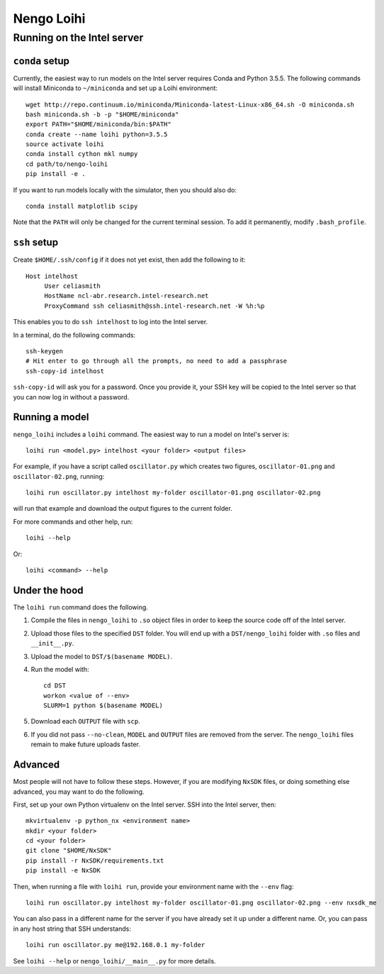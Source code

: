 ***********
Nengo Loihi
***********

Running on the Intel server
===========================

``conda`` setup
---------------

Currently, the easiest way to run models
on the Intel server requires Conda and Python 3.5.5.
The following commands will install Miniconda to ``~/miniconda``
and set up a Loihi environment::

  wget http://repo.continuum.io/miniconda/Miniconda-latest-Linux-x86_64.sh -O miniconda.sh
  bash miniconda.sh -b -p "$HOME/miniconda"
  export PATH="$HOME/miniconda/bin:$PATH"
  conda create --name loihi python=3.5.5
  source activate loihi
  conda install cython mkl numpy
  cd path/to/nengo-loihi
  pip install -e .

If you want to run models locally with the simulator,
then you should also do::

  conda install matplotlib scipy

Note that the ``PATH`` will only be changed
for the current terminal session.
To add it permanently, modify ``.bash_profile``.

``ssh`` setup
-------------

Create ``$HOME/.ssh/config`` if it does not yet exist,
then add the following to it::

  Host intelhost
       User celiasmith
       HostName ncl-abr.research.intel-research.net
       ProxyCommand ssh celiasmith@ssh.intel-research.net -W %h:%p

This enables you to do ``ssh intelhost`` to log into the Intel server.

In a terminal, do the following commands::

  ssh-keygen
  # Hit enter to go through all the prompts, no need to add a passphrase
  ssh-copy-id intelhost

``ssh-copy-id`` will ask you for a password.
Once you provide it, your SSH key will be copied
to the Intel server so that
you can now log in without a password.

Running a model
---------------

``nengo_loihi`` includes a ``loihi`` command.
The easiest way to run a model on Intel's server is::

  loihi run <model.py> intelhost <your folder> <output files>

For example, if you have a script called ``oscillator.py``
which creates two figures,
``oscillator-01.png`` and ``oscillator-02.png``,
running::

  loihi run oscillator.py intelhost my-folder oscillator-01.png oscillator-02.png

will run that example and download the output figures
to the current folder.

For more commands and other help, run::

  loihi --help

Or::

  loihi <command> --help

Under the hood
--------------

The ``loihi run`` command does the following.

1. Compile the files in ``nengo_loihi`` to ``.so`` object files
   in order to keep the source code off of the Intel server.

2. Upload those files to the specified ``DST`` folder.
   You will end up with a ``DST/nengo_loihi`` folder
   with ``.so`` files and ``__init__.py``.

3. Upload the model to ``DST/$(basename MODEL)``.

4. Run the model with::

     cd DST
     workon <value of --env>
     SLURM=1 python $(basename MODEL)

5. Download each ``OUTPUT`` file with ``scp``.

6. If you did not pass ``--no-clean``,
   ``MODEL`` and ``OUTPUT`` files are removed from the server.
   The ``nengo_loihi`` files remain to make future uploads faster.

Advanced
--------

Most people will not have to follow these steps.
However, if you are modifying ``NxSDK`` files,
or doing something else advanced,
you may want to do the following.

First, set up your own Python virtualenv on the Intel server.
SSH into the Intel server, then::

  mkvirtualenv -p python_nx <environment name>
  mkdir <your folder>
  cd <your folder>
  git clone "$HOME/NxSDK"
  pip install -r NxSDK/requirements.txt
  pip install -e NxSDK

Then, when running a file with ``loihi run``,
provide your environment name
with the ``--env`` flag::

  loihi run oscillator.py intelhost my-folder oscillator-01.png oscillator-02.png --env nxsdk_me

You can also pass in a different name for the server
if you have already set it up under a different name.
Or, you can pass in any host string that SSH understands::

  loihi run oscillator.py me@192.168.0.1 my-folder

See ``loihi --help`` or ``nengo_loihi/__main__.py`` for more details.
